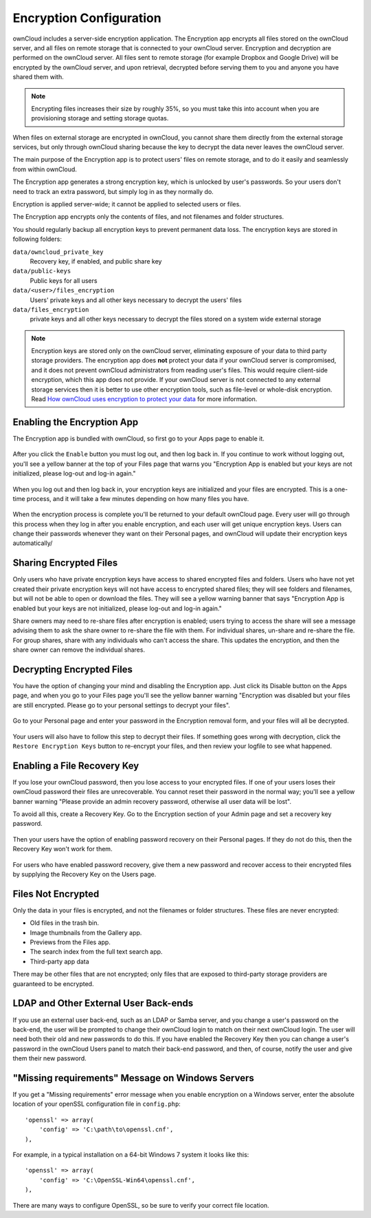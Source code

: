 Encryption Configuration
========================

ownCloud includes a server-side encryption application. The Encryption app 
encrypts all files stored on the ownCloud server, and all files on remote 
storage that is connected to your ownCloud server. Encryption and decryption are 
performed on the ownCloud server. All files sent to remote storage (for example 
Dropbox and Google Drive) will be encrypted by the ownCloud server, and upon 
retrieval, decrypted before serving them to you and anyone you have shared them 
with.

.. note:: Encrypting files increases their size by roughly 35%, so you must take this into 
   account when you are provisioning storage and setting storage quotas.

When files on external storage are encrypted in ownCloud, you cannot share them 
directly from the external storage services, but only through ownCloud sharing 
because the key to decrypt the data never leaves the ownCloud server.

The main purpose of the Encryption app is to protect users' files on remote 
storage, and to do it easily and seamlessly from within ownCloud. 

The Encryption app generates a strong encryption key, which is unlocked by 
user's passwords. So your users don't need to track an extra password, but 
simply log in as they normally do.

Encryption is applied server-wide; it cannot be applied to selected users or 
files.

The Encryption app encrypts only the contents of files, and not filenames and 
folder structures.

You should regularly backup all encryption keys to prevent permanent data loss. 
The encryption keys are stored in following folders:

``data/owncloud_private_key`` 
  Recovery key, if enabled, and public share key
``data/public-keys`` 
  Public keys for all users
``data/<user>/files_encryption`` 
  Users' private keys and all other keys necessary to decrypt the users' files
``data/files_encryption``
  private keys and all other keys necessary to decrypt the files stored on a
  system wide external storage

.. note:: Encryption keys are stored only on the ownCloud server, eliminating
   exposure of your data to third party storage providers. The encryption app 
   does **not** protect your data if your ownCloud server is compromised, and it
   does not prevent ownCloud administrators from reading user's files. This 
   would require client-side encryption, which this app does not provide. If 
   your ownCloud server is not connected to any external storage services then 
   it is better to  use other encryption tools, such as file-level or 
   whole-disk encryption. Read 
   `How ownCloud uses encryption to protect your data 
   <https://owncloud.org/blog/how-owncloud-uses-encryption-to-protect-your-data/>`_ 
   for more information. 

Enabling the Encryption App
---------------------------

The Encryption app is bundled with ownCloud, so first go to your Apps page to 
enable it.

.. figure:: ../images/encryption1.png

After you click the ``Enable`` button you must log out, and then log back in. 
If you continue to work without logging out, you'll see a yellow banner at 
the top of your Files page that warns you "Encryption App is enabled but your 
keys are not initialized, please log-out and log-in again."

.. figure:: ../images/encryption2.png

When you log out and then log back in, your encryption keys are initialized and 
your files are encrypted. This is a one-time process, and it will take a few 
minutes depending on how many files you have.

.. figure:: ../images/encryption3.png

When the encryption process is complete you'll be returned to your default 
ownCloud page. Every user will go through this process when they log in after 
you enable encryption, and each user will get unique encryption keys. Users can change 
their passwords whenever they want on their Personal pages, and ownCloud will update 
their encryption keys automatically/

Sharing Encrypted Files
-----------------------

Only users who have private encryption keys have access to shared encrypted files and 
folders. Users who have not yet created their private encryption keys will not have access 
to encrypted shared files; they will see folders and filenames, but will not be able to 
open or download the files. They will see a yellow warning banner that says "Encryption 
App is enabled but your keys are not initialized, please log-out and log-in again." 

Share owners may need to re-share files after encryption is enabled; users trying to 
access the share will see a message advising them to ask the share owner to re-share the 
file with them. For individual shares, un-share and re-share the file. For group shares, 
share with any individuals who can't access the share. This updates the encryption, and 
then the share owner can remove the individual shares.

.. figure:: ../images/encryption9.png

Decrypting Encrypted Files
--------------------------

You have the option of changing your mind and disabling the Encryption app. 
Just click its Disable button on the Apps page, and when you go to your Files 
page you'll see the yellow banner warning "Encryption was disabled but your 
files are still encrypted. Please go to your personal settings to decrypt your 
files".

.. figure:: ../images/encryption4.png

Go to your Personal page and enter your password in the Encryption removal form, and your 
files will all be decrypted.

.. figure:: ../images/encryption5.png

Your users will also have to follow this step to decrypt their files. If 
something goes wrong with decryption, click the ``Restore Encryption Keys`` 
button to re-encrypt your files, and then review your logfile to see what 
happened. 

Enabling a File Recovery Key
----------------------------

If you lose your ownCloud password, then you lose access to your encrypted files. If one 
of your users loses their ownCloud password their files are unrecoverable. You cannot 
reset their password in the normal way; you'll see a yellow banner warning "Please provide 
an admin recovery password, otherwise all user data will be lost".

To avoid all this, create a Recovery Key. Go to the Encryption section of your 
Admin page and set a recovery key password.

.. figure:: ../images/encryption6.png

Then your users have the option of enabling password recovery on their Personal 
pages. If they do not do this, then the Recovery Key won't work for them.

.. figure:: ../images/encryption7.png

For users who have enabled password recovery, give them a new password and recover access 
to their encrypted files by supplying the Recovery Key on the Users page.

.. figure:: ../images/encryption8.png

Files Not Encrypted
-------------------

Only the data in your files is encrypted, and not the filenames or folder
structures. These files are never encrypted:

- Old files in the trash bin.
- Image thumbnails from the Gallery app.
- Previews from the Files app.
- The search index from the full text search app.
- Third-party app data

There may be other files that are not encrypted; only files that are exposed to 
third-party storage providers are guaranteed to be encrypted.

LDAP and Other External User Back-ends
--------------------------------------

If you use an external user back-end, such as an LDAP or Samba server, and you change a 
user's password on the back-end, the user will be prompted to change their ownCloud login 
to match on their next ownCloud login. The user will need both their old and new passwords 
to do this. If you have enabled the Recovery Key then you can change a user's password in 
the ownCloud Users panel to match their back-end password, and then, of course, notify the 
user and give them their new password.

"Missing requirements" Message on Windows Servers
-------------------------------------------------

If you get a "Missing requirements" error message when you enable encryption on 
a Windows server, enter the absolute location of your openSSL configuration file in 
``config.php``::

  'openssl' => array(
      'config' => 'C:\path\to\openssl.cnf',
  ),
  
For example, in a typical installation on a 64-bit Windows 7 system it looks like this::

  'openssl' => array(
      'config' => 'C:\OpenSSL-Win64\openssl.cnf',
  ),

There are many ways to configure OpenSSL, so be sure to verify your correct file
location.
